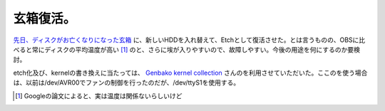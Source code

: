 玄箱復活。
==========

`先日、ディスクがお亡くなりになった玄箱 <http://d.hatena.ne.jp/mkouhei/20080301#1204327878>`_ に、新しいHDDを入れ替えて、Etchとして復活させた。とは言うものの、OBSに比べると常にディスクの平均温度が高い [#]_ のと、さらに埃が入りやすいので、故障しやすい。今後の用途を何にするのか要検討。

etch化及び、kernelの書き換えに当たっては、 `Genbako kernel collection <http://www.genbako.com/>`_ さんのを利用させていただいた。ここのを使う場合は、以前は/dev/AVR00でファンの制御を行ったのだが、/dev/ttyS1を使用する。




.. [#] Googleの論文によると、実は温度は関係ないらしいけど


.. author:: default
.. categories:: Debian,gadget,Ops
.. tags::
.. comments::
